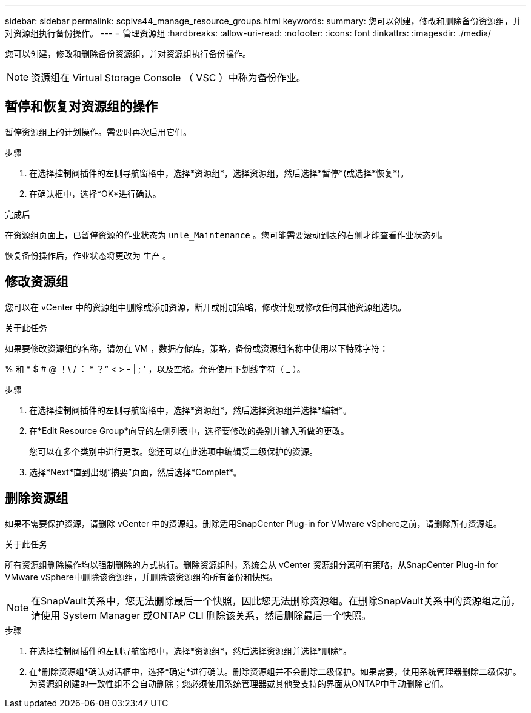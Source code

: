 ---
sidebar: sidebar 
permalink: scpivs44_manage_resource_groups.html 
keywords:  
summary: 您可以创建，修改和删除备份资源组，并对资源组执行备份操作。 
---
= 管理资源组
:hardbreaks:
:allow-uri-read: 
:nofooter: 
:icons: font
:linkattrs: 
:imagesdir: ./media/


[role="lead"]
您可以创建，修改和删除备份资源组，并对资源组执行备份操作。


NOTE: 资源组在 Virtual Storage Console （ VSC ）中称为备份作业。



== 暂停和恢复对资源组的操作

暂停资源组上的计划操作。需要时再次启用它们。

.步骤
. 在选择控制阀插件的左侧导航窗格中，选择*资源组*，选择资源组，然后选择*暂停*(或选择*恢复*)。
. 在确认框中，选择*OK*进行确认。


.完成后
在资源组页面上，已暂停资源的作业状态为 `unle_Maintenance` 。您可能需要滚动到表的右侧才能查看作业状态列。

恢复备份操作后，作业状态将更改为 `生产` 。



== 修改资源组

您可以在 vCenter 中的资源组中删除或添加资源，断开或附加策略，修改计划或修改任何其他资源组选项。

.关于此任务
如果要修改资源组的名称，请勿在 VM ，数据存储库，策略，备份或资源组名称中使用以下特殊字符：

% 和 * $ # @ ！\ / ： * ？“ < > - | ; ' ，以及空格。允许使用下划线字符（ _ ）。

.步骤
. 在选择控制阀插件的左侧导航窗格中，选择*资源组*，然后选择资源组并选择*编辑*。
. 在*Edit Resource Group*向导的左侧列表中，选择要修改的类别并输入所做的更改。
+
您可以在多个类别中进行更改。您还可以在此选项中编辑受二级保护的资源。

. 选择*Next*直到出现“摘要”页面，然后选择*Complet*。




== 删除资源组

如果不需要保护资源，请删除 vCenter 中的资源组。删除适用SnapCenter Plug-in for VMware vSphere之前，请删除所有资源组。

.关于此任务
所有资源组删除操作均以强制删除的方式执行。删除资源组时，系统会从 vCenter 资源组分离所有策略，从SnapCenter Plug-in for VMware vSphere中删除该资源组，并删除该资源组的所有备份和快照。


NOTE: 在SnapVault关系中，您无法删除最后一个快照，因此您无法删除资源组。在删除SnapVault关系中的资源组之前，请使用 System Manager 或ONTAP CLI 删除该关系，然后删除最后一个快照。

.步骤
. 在选择控制阀插件的左侧导航窗格中，选择*资源组*，然后选择资源组并选择*删除*。
. 在*删除资源组*确认对话框中，选择*确定*进行确认。删除资源组并不会删除二级保护。如果需要，使用系统管理器删除二级保护。为资源组创建的一致性组不会自动删除；您必须使用系统管理器或其他受支持的界面从ONTAP中手动删除它们。

